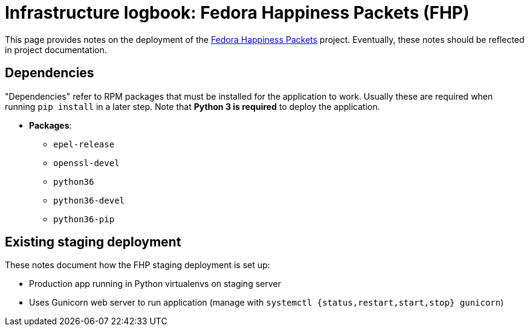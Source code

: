= Infrastructure logbook: Fedora Happiness Packets (FHP)

This page provides notes on the deployment of the https://pagure.io/fedora-commops/fedora-happiness-packets[Fedora Happiness Packets] project.
Eventually, these notes should be reflected in project documentation.


== Dependencies

"Dependencies" refer to RPM packages that must be installed for the application to work.
Usually these are required when running `pip install` in a later step.
Note that *Python 3 is required* to deploy the application.

* *Packages*:
** `epel-release`
** `openssl-devel`
** `python36`
** `python36-devel`
** `python36-pip`


== Existing staging deployment

These notes document how the FHP staging deployment is set up:

* Production app running in Python virtualenvs on staging server
* Uses Gunicorn web server to run application (manage with `systemctl {status,restart,start,stop} gunicorn`)
